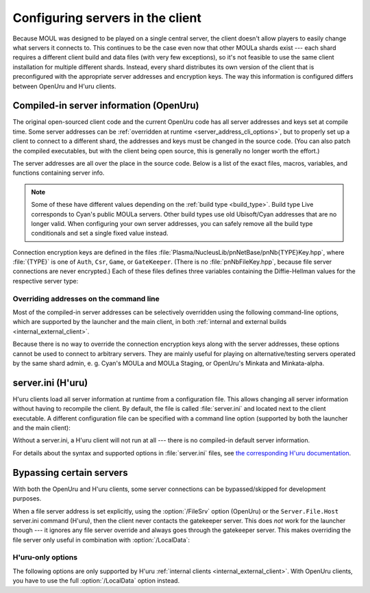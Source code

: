 Configuring servers in the client
=================================

Because MOUL was designed to be played on a single central server,
the client doesn't allow players to easily change what servers it connects to.
This continues to be the case even now that other MOULa shards exist ---
each shard requires a different client build and data files
(with very few exceptions),
so it's not feasible to use the same client installation for multiple different shards.
Instead,
every shard distributes its own version of the client
that is preconfigured with the appropriate server addresses and encryption keys.
The way this information is configured differs between OpenUru and H'uru clients.

.. seealso::
  
  :ref:`generating_dh_keys` for how to generate connection keys when setting up your own shard.

.. _compiled_server_config:

Compiled-in server information (OpenUru)
----------------------------------------

The original open-sourced client code and the current OpenUru code
has all server addresses and keys set at compile time.
Some server addresses can be :ref:`overridden at runtime <server_address_cli_options>`,
but to properly set up a client to connect to a different shard,
the addresses and keys must be changed in the source code.
(You can also patch the compiled executables,
but with the client being open source,
this is generally no longer worth the effort.)

The server addresses are all over the place in the source code.
Below is a list of the exact files, macros, variables, and functions containing server info.

.. note::
  
  Some of these have different values depending on the :ref:`build type <build_type>`.
  Build type Live corresponds to Cyan's public MOULa servers.
  Other build types use old Ubisoft/Cyan addresses that are no longer valid.
  When configuring your own server addresses,
  you can safely remove all the build type conditionals and set a single fixed value instead.

.. c:macro:: STATUS_PATH
  
  (in files :file:`Plasma/Apps/plClient/winmain.cpp`, :file:`Plasma/Apps/plUruLauncher/Main.cpp`)
  
  The host name or IP address of the status server,
  as a string literal.
  The macro name is misleading ---
  this string cannot contain a path!
  The location of the status page on the server is configured separately in :cpp:func:`BuildTypeServerStatusPath`.
  
  The status server port number is hardcoded to 80.
  To change it,
  locate the ``WinHttpConnect`` calls in the ``StatusCallback`` functions
  (in the same source files as :c:macro:`STATUS_PATH`)
  and replace ``INTERNET_DEFAULT_HTTP_PORT`` with the desired port number.

.. cpp:function:: const wchar *BuildTypeServerStatusPath()
  
  (in file :file:`Plasma/NucleusLib/pnProduct/Private/pnPrBuildType.cpp`)
  
  Returns the path of the status page on the status server.
  Can return ``nil``/``NULL``/``0``,
  in which case the status server is never contacted
  and the default status message "Welcome to URU" is displayed forever.

.. cpp:var::
  static const wchar *s_gateKeeperAddrs[]
  static const wchar *s_authAddrs[]
  static const wchar *s_csrAddrs[]
  
  (in file :file:`Plasma/NucleusLib/pnNetBase/Private/pnNbSrvs.cpp`)
  
  The address of the gatekeeper, auth, and CSR server,
  respectively.
  May include an explicit port number,
  otherwise the default port ``kNetDefaultClientPort`` (14617) is used.
  
  Although these are arrays that could contain multiple server addresses,
  this is not fully supported in the client code,
  and all addresses after the first one are ignored.

.. cpp:var:: static const wchar *s_fileAddrs[]
  
  (in file :file:`Plasma/NucleusLib/pnNetBase/Private/pnNbSrvs.cpp`)
  
  Not actually used.
  The file server address is obtained from the gatekeeper server instead.

Connection encryption keys are defined in the files :file:`Plasma/NucleusLib/pnNetBase/pnNb{TYPE}Key.hpp`,
where :file:`{TYPE}` is one of ``Auth``, ``Csr``, ``Game``, or ``GateKeeper``.
(There is no :file:`pnNbFileKey.hpp`,
because file server connections are never encrypted.)
Each of these files defines three variables
containing the Diffie-Hellman values for the respective server type:

.. cpp:var:: static const unsigned kDhGValue
  
  The value of *g*.
  Usually doesn't need to be changed,
  because almost all MOULa shards use the same *g* values for each server type.

.. cpp:var::
  static const byte kDhNData[64]
  static const byte kDhXData[64]
  
  The values of *n* and *x*,
  stored as a packed integer in *little-endian* byte order
  (least significant byte first).
  This is different from H'uru and OpenSSL,
  which use *big-endian* byte order instead.

.. _server_address_cli_options:

Overriding addresses on the command line
^^^^^^^^^^^^^^^^^^^^^^^^^^^^^^^^^^^^^^^^

Most of the compiled-in server addresses can be selectively overridden using the following command-line options,
which are supported by the launcher and the main client,
in both :ref:`internal and external builds <internal_external_client>`.

.. option::
  /GateKeeperSrv=GATEKEEPER_ADDRESS
  /FileSrv=FILE_ADDRESS
  /AuthSrv=AUTH_ADDRESS
  
  Use the given address for the gatekeeper, file, or auth server,
  respectively,
  instead of the compiled-in address.
  
  Each address (including port number suffix, if any)
  may be at most 63 characters long,
  because the client stores them in fixed-size buffers.
  If for some reason your host name is longer than that,
  you need to write it as an IP address instead.

Because there is no way to override the connection encryption keys along with the server addresses,
these options cannot be used to connect to arbitrary servers.
They are mainly useful for playing on alternative/testing servers operated by the same shard admin,
e. g. Cyan's MOULa and MOULa Staging,
or OpenUru's Minkata and Minkata-alpha.

.. index:: server.ini
  :name: server_ini

server.ini (H'uru)
------------------

H'uru clients load all server information at runtime from a configuration file.
This allows changing all server information without having to recompile the client.
By default,
the file is called :file:`server.ini` and located next to the client executable.
A different configuration file can be specified with a command line option
(supported by both the launcher and the main client):

.. option:: /ServerIni=INI_FILE
  
  Read server configuration from the given file path instead of the default :file:`server.ini`.

Without a server.ini,
a H'uru client will not run at all ---
there is no compiled-in default server information.

For details about the syntax and supported options in :file:`server.ini` files,
see `the corresponding H'uru documentation <https://github.com/H-uru/Plasma/blob/master/Docs/server.ini.md>`__.

.. _server_bypass:

Bypassing certain servers
-------------------------

With both the OpenUru and H'uru clients,
some server connections can be bypassed/skipped for development purposes.

When a file server address is set explicitly,
using the :option:`/FileSrv` option (OpenUru)
or the ``Server.File.Host`` server.ini command (H'uru),
then the client never contacts the gatekeeper server.
This does *not* work for the launcher though ---
it ignores any file server override and always goes through the gatekeeper server.
This makes overriding the file server only useful in combination with :option:`/LocalData`:

.. option:: /LocalData
  
  Skip all update checks
  and force using the local copies of all data and script files.
  
  .. warning::
    
    When using this option,
    make sure that your local data files are compatible with what the server expects!
    Especially SDL files **must** match the server very closely,
    or bad things will happen.
    
    To be safe,
    you should first let the launcher update all data files normally,
    then install current versions of the scripts (Python, SDL).
    Then you can use :option:`/LocalData` safely (until the shard updates anything)
    and make local modifications (carefully!).
  
  When enabling this option for OpenUru clients or older H'uru clients (before August 2023),
  the gatekeeper and file servers are never contacted
  and no "secure files" are downloaded from the auth server.
  Any files that are normally served as "secure files" (usually Python and SDL) must be manually placed into the game folder.
  
  With recent H'uru clients (since August 2023),
  this option does *not* affect SDL files ---
  they are still downloaded from the file or auth server by default
  to ensure that they always match what the server expects.
  To force the use of local SDL files,
  you have to enable :option:`/LocalSDL` separately.
  To prevent the client from downloading any files from the server,
  you have to enable both :option:`/LocalData` *and* :option:`/LocalSDL`.
  
  This option is only supported by :ref:`internal clients <internal_external_client>`
  (both OpenUru and H'uru).
  To use this option,
  you should launch :program:`plClient` directly ---
  the launcher ignores it and will update the data files anyway.

H'uru-only options
^^^^^^^^^^^^^^^^^^

The following options are only supported by H'uru :ref:`internal clients <internal_external_client>`.
With OpenUru clients,
you have to use the full :option:`/LocalData` option instead.

.. option:: /LocalPython
  
  Skip downloading Python scripts from the auth server and use local scripts instead,
  but update all other files as usual.
  This is a subset of :option:`/LocalData`,
  useful when you need to modify just the Python scripts and nothing else.

.. option:: /LocalSDL
  
  Skip downloading SDL files from the auth server and use local copies instead,
  but update all other files as usual.
  Unlike :option:`/LocalPython`,
  this option is *not* automatically enabled by :option:`/LocalData`.
  
  .. warning::
    
    Do not use this option when connecting to a public shard.
    You should only use it with certain testing shards
    that aren't set up to serve SDL files
    (e. g. the Destiny shard or other shards that use a minimal DIRTSAND configuration).
    
    When using this option,
    make sure that your local SDL files are compatible with what the server expects!
    SDL files **must** match the server very closely,
    or bad things will happen.
    To be safe,
    you should first let the launcher update the SDL files,
    if the server supports this.
  
  If both :option:`/LocalSDL` and :option:`/LocalData` are enabled,
  the gatekeeper and file servers are never contacted
  and no "secure files" are downloaded from the auth server.

.. option:: /SkipPreload
  
  Skip downloading "secure files" from the auth server and use local copies instead,
  but update all other data files from the file server as usual.
  This is a subset of :option:`/LocalData`,
  useful when you need to modify just the scripts and not any other data files.
  
  This option is obsolete and only supported by older H'uru :ref:`internal clients <internal_external_client>` (from 2013 to 2023).
  With newer H'uru clients (since August 2023),
  use :option:`/LocalPython` and/or :option:`/LocalSDL` instead.
